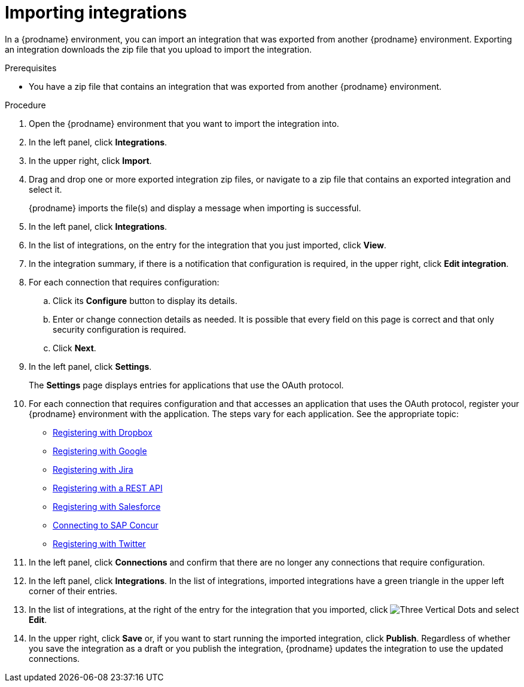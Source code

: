 // This module is included in the following assemblies:
// as_copying-integrations-to-other-environments.adoc

[id='importing-integrations_{context}']
= Importing integrations

In a {prodname} environment, you can import an integration that was
exported from another {prodname} environment. 
Exporting an integration downloads the zip file that you upload
to import the integration.

.Prerequisites
* You have a zip file that contains an integration that was exported from another
{prodname} environment. 

.Procedure
. Open the {prodname} environment that you want to import the integration into.
. In the left panel, click *Integrations*.
. In the upper right, click *Import*.
. Drag and drop one or more exported integration zip files,
or navigate to a zip file that contains an exported integration and select it.
+
{prodname} imports the file(s) and display a message when importing
is successful. 
. In the left panel, click *Integrations*.
. In the list of integrations, on the entry for the integration 
that you just imported, click *View*. 
. In the integration summary, if there is a notification that
configuration is required, in the upper right, click *Edit integration*. 
. For each connection that requires configuration:

.. Click its *Configure* button to display its details.
.. Enter or change connection details as needed. It is possible that every
field on this page is correct and that only security configuration is required.
.. Click *Next*.
. In the left panel, click *Settings*.
+
The *Settings* page displays entries for applications that use the OAuth
protocol. 

. For each connection that requires configuration and that accesses an
application that uses the OAuth protocol, register your {prodname}
environment with the application. The steps vary for each application.
See the appropriate topic:

* link:{LinkSyndesisConnectorGuide}#register-with-dropbox_dropbox[Registering with Dropbox]
* link:{LinkSyndesisConnectorGuide}#register-with-google_google[Registering with Google]
* link:{LinkSyndesisConnectorGuide}#registering-with-jira_jira[Registering with Jira]
* link:{LinkSyndesisConnectorGuide}#register-with-rest-api_rest[Registering with a REST API]
* link:{LinkSyndesisConnectorGuide}#register-with-salesforce_salesforce[Registering with Salesforce]
* link:{LinkSyndesisConnectorGuide}#connecting-to-concur_connectors[Connecting to SAP Concur]
* link:{LinkSyndesisConnectorGuide}#register-with-twitter_twitter[Registering with Twitter]

. In the left panel, click *Connections* and confirm that there are no
longer any connections that require configuration.
. In the left panel, click *Integrations*. In the list of integrations, 
imported integrations have a 
green triangle in the upper left corner of their entries. 
. In the list of integrations, at the right of the entry for the
integration that you imported, click 
image:images/tutorials/ThreeVerticalDotsKebab.png[Three Vertical Dots] and
select *Edit*. 
. In the upper right, click *Save* or, if you want to start
running the imported integration, click *Publish*. Regardless of whether
you save the integration as a draft or you publish the integration, 
{prodname} updates the integration to use the updated connections. 

